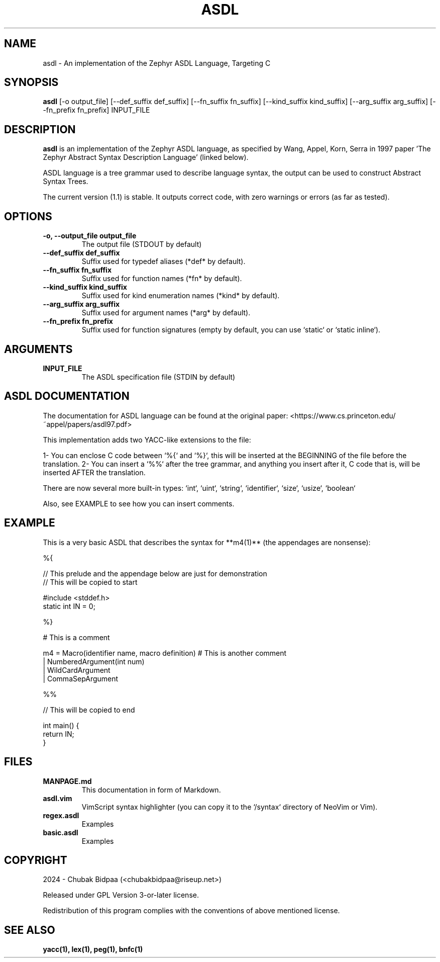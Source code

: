 .TH ASDL 1 "February 2024" "Version 1.1" "User Commands"

.SH NAME
asdl \- An implementation of the Zephyr ASDL Language, Targeting C

.SH SYNOPSIS
.B asdl
[\-o output_file] [\-\-def\_suffix def_suffix] [\-\-fn\_suffix fn_suffix] [\-\-kind\_suffix kind_suffix] [\-\-arg\_suffix arg_suffix] [\-\-fn\_prefix fn_prefix] INPUT_FILE

.SH DESCRIPTION
.B asdl
is an implementation of the Zephyr ASDL language, as specified by Wang, Appel, Korn, Serra in 1997 paper 'The Zephyr Abstract Syntax Description Language' (linked below). 

.Zephyr ASDL was originally implemented in C, and its targets included C, C++, Standard ML and so on. However, this implementation was bootstrapped onto itself, and besides that, it relied on SUIF for compilation. This version has lite dependencies and is much more hassle-free. However, it just targets C (at this moment).

ASDL language is a tree grammar used to describe language syntax, the output can be used to construct Abstract Syntax Trees.

The current version (1.1) is stable. It outputs correct code, with zero warnings or errors (as far as tested). 

.SH OPTIONS
.TP
.B \-o, \-\-output_file output_file
The output file (STDOUT by default)
.TP
.B \-\-def\_suffix def_suffix
Suffix used for typedef aliases (*def* by default).
.TP
.B \-\-fn\_suffix fn_suffix
Suffix used for function names (*fn* by default).
.TP
.B \-\-kind\_suffix kind_suffix
Suffix used for kind enumeration names (*kind* by default).
.TP
.B \-\-arg\_suffix arg_suffix
Suffix used for argument names (*arg* by default).
.TP
.B \-\-fn\_prefix fn_prefix
Suffix used for function signatures (empty by default, you can use `static` or `static inline`).

.SH ARGUMENTS
.TP
.B INPUT\_FILE
The ASDL specification file (STDIN by default)

.SH ASDL DOCUMENTATION
The documentation for ASDL language can be found at the original paper:
<https://www.cs.princeton.edu/~appel/papers/asdl97.pdf>

This implementation adds two YACC-like extensions to the file:

1- You can enclose C code between `%{` and `%}`, this will be inserted at the BEGINNING of the file before the translation.
2- You can insert a `%%` after the tree grammar, and anything you insert after it, C code that is, will be inserted AFTER the translation.

There are now several more built-in types: `int`, `uint`, `string`, `identifier`, `size`, `usize`, `boolean`

Also, see EXAMPLE to see how you can insert comments.

.SH EXAMPLE
This is a very basic ASDL that describes the syntax for **m4(1)** (the appendages are nonsense):

.EX
%{

// This prelude and the appendage below are just for demonstration
// This will be copied to start

#include <stddef.h>
static int IN = 0;

%}

# This is a comment

m4 = Macro(identifier name, macro definition) # This is another comment
   | NumberedArgument(int num)
   | WildCardArgument
   | CommaSepArgument

%%

// This will be copied to end

int main() {
  return IN;
}
.EE

.SH FILES
.TP
.B MANPAGE.md
This documentation in form of Markdown.
.TP
.B asdl.vim
VimScript syntax highlighter (you can copy it to the `/syntax` directory of NeoVim or Vim).
.TP
.B regex.asdl
Examples
.TP
.B basic.asdl
Examples

.SH COPYRIGHT
2024 \- Chubak Bidpaa (<chubakbidpaa@riseup.net>)

Released under GPL Version 3-or-later license.

Redistribution of this program complies with the conventions of above mentioned license.

.SH SEE ALSO
.B yacc(1), lex(1), peg(1), bnfc(1)

